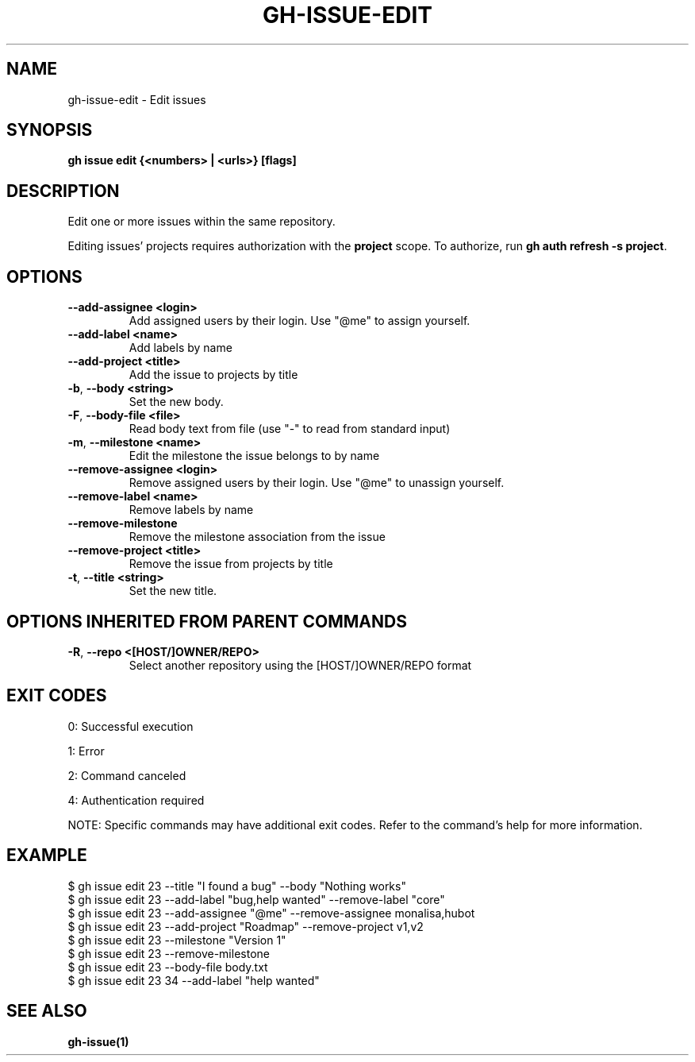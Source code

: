 .nh
.TH "GH-ISSUE-EDIT" "1" "Sep 2024" "GitHub CLI 2.57.0" "GitHub CLI manual"

.SH NAME
.PP
gh-issue-edit - Edit issues


.SH SYNOPSIS
.PP
\fBgh issue edit {<numbers> | <urls>} [flags]\fR


.SH DESCRIPTION
.PP
Edit one or more issues within the same repository.

.PP
Editing issues' projects requires authorization with the \fBproject\fR scope.
To authorize, run \fBgh auth refresh -s project\fR\&.


.SH OPTIONS
.TP
\fB--add-assignee\fR \fB<login>\fR
Add assigned users by their login. Use "@me" to assign yourself.

.TP
\fB--add-label\fR \fB<name>\fR
Add labels by name

.TP
\fB--add-project\fR \fB<title>\fR
Add the issue to projects by title

.TP
\fB-b\fR, \fB--body\fR \fB<string>\fR
Set the new body.

.TP
\fB-F\fR, \fB--body-file\fR \fB<file>\fR
Read body text from file (use "-" to read from standard input)

.TP
\fB-m\fR, \fB--milestone\fR \fB<name>\fR
Edit the milestone the issue belongs to by name

.TP
\fB--remove-assignee\fR \fB<login>\fR
Remove assigned users by their login. Use "@me" to unassign yourself.

.TP
\fB--remove-label\fR \fB<name>\fR
Remove labels by name

.TP
\fB--remove-milestone\fR
Remove the milestone association from the issue

.TP
\fB--remove-project\fR \fB<title>\fR
Remove the issue from projects by title

.TP
\fB-t\fR, \fB--title\fR \fB<string>\fR
Set the new title.


.SH OPTIONS INHERITED FROM PARENT COMMANDS
.TP
\fB-R\fR, \fB--repo\fR \fB<[HOST/]OWNER/REPO>\fR
Select another repository using the [HOST/]OWNER/REPO format


.SH EXIT CODES
.PP
0: Successful execution

.PP
1: Error

.PP
2: Command canceled

.PP
4: Authentication required

.PP
NOTE: Specific commands may have additional exit codes. Refer to the command's help for more information.


.SH EXAMPLE
.EX
$ gh issue edit 23 --title "I found a bug" --body "Nothing works"
$ gh issue edit 23 --add-label "bug,help wanted" --remove-label "core"
$ gh issue edit 23 --add-assignee "@me" --remove-assignee monalisa,hubot
$ gh issue edit 23 --add-project "Roadmap" --remove-project v1,v2
$ gh issue edit 23 --milestone "Version 1"
$ gh issue edit 23 --remove-milestone
$ gh issue edit 23 --body-file body.txt
$ gh issue edit 23 34 --add-label "help wanted"

.EE


.SH SEE ALSO
.PP
\fBgh-issue(1)\fR
